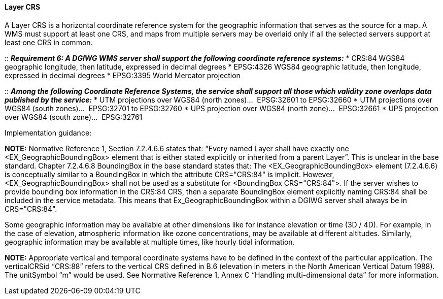 ====  Layer CRS

A Layer CRS is a horizontal coordinate reference system for the
geographic information that serves as the source for a map. A WMS must
support at least one CRS, and maps from multiple servers may be overlaid
only if all the selected servers support at least one CRS in common.

::
*_Requirement 6: A DGIWG WMS server shall support the following coordinate
reference systems:_*
* CRS:84 WGS84 geographic longitude, then latitude, expressed in decimal degrees
* EPSG:4326 WGS84 geographic latitude, then longitude, expressed in decimal degrees
* EPSG:3395 World Mercator projection

::
*_Among the following Coordinate Reference Systems, the service shall
support all those which validity zone overlaps data published by the
service:_*
* UTM projections over WGS84 (north zones)…  EPSG:32601 to EPSG:32660  
* UTM projections over WGS84 (south zones)…  EPSG:32701 to EPSG:32760  
* UPS projection over WGS84 (north zone)…  EPSG:32661  
* UPS projection over WGS84 (south zone)…  EPSG:32761

Implementation guidance:

*NOTE:* Normative Reference 1, Section 7.2.4.6.6 states that: "Every
named Layer shall have exactly one <EX_GeographicBoundingBox> element
that is either stated explicitly or inherited from a parent Layer”.
This is unclear in the base standard. Chapter 7.2.4.6.8 BoundingBox in
the base standard states that: The <EX_GeographicBoundingBox> element
(7.2.4.6.6) is conceptually similar to a BoundingBox in which the
attribute CRS="CRS:84" is implicit. However, <EX_GeographicBoundingBox>
shall not be used as a substitute for <BoundingBox CRS="CRS:84">. If the
server wishes to provide bounding box information in the CRS:84 CRS,
then a separate BoundingBox element explicitly naming CRS:84 shall be
included in the service metadata.
This means that Ex_GeographicBoundingBox within a DGIWG server shall
always be in CRS="CRS:84". 

Some geographic information may be available at other dimensions like
for instance elevation or time (3D / 4D). For example, in the case of
elevation, atmospheric information like ozone concentrations, may be
available at different altitudes. Similarly, geographic information may
be available at multiple times, like hourly tidal information.

*NOTE:* Appropriate vertical and temporal coordinate systems have to
be defined in the context of the particular application.
The verticalCRSid “CRS:88” refers to the vertical CRS defined in B.6
(elevation in meters in the North American Vertical Datum 1988). The
unitSymbol “m” would be used. See Normative Reference 1, Annex C
“Handling multi-dimensional data” for more information.
